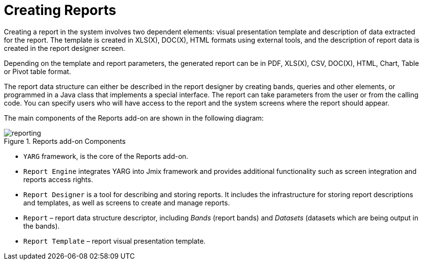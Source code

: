 
= Creating Reports

Creating a report in the system involves two dependent elements: visual presentation template and description of data extracted for the report. The template is created in XLS(X), DOC(X), HTML formats using external tools, and the description of report data is created in the report designer screen.

Depending on the template and report parameters, the generated report can be in PDF, XLS(X), CSV, DOC(X), HTML, Chart, Table or Pivot table format.

The report data structure can either be described in the report designer by creating bands, queries and other elements, or programmed in a Java class that implements a special interface. The report can take parameters from the user or from the calling code. You can specify users who will have access to the report and the system screens where the report should appear.

The main components of the Reports add-on are shown in the following diagram:

.Reports add-on Components
image::reporting.png[align="center"]

* `YARG` framework, is the core of the Reports add-on.
* `Report Engine` integrates YARG into Jmix framework and provides additional functionality such as screen integration and reports access rights.
* `Report Designer` is a tool for describing and storing reports. It includes the infrastructure for storing report descriptions and templates, as well as screens to create and manage reports.
* `Report` – report data structure descriptor, including _Bands_ (report bands) and _Datasets_ (datasets which are being output in the bands).
* `Report Template` – report visual presentation template.
